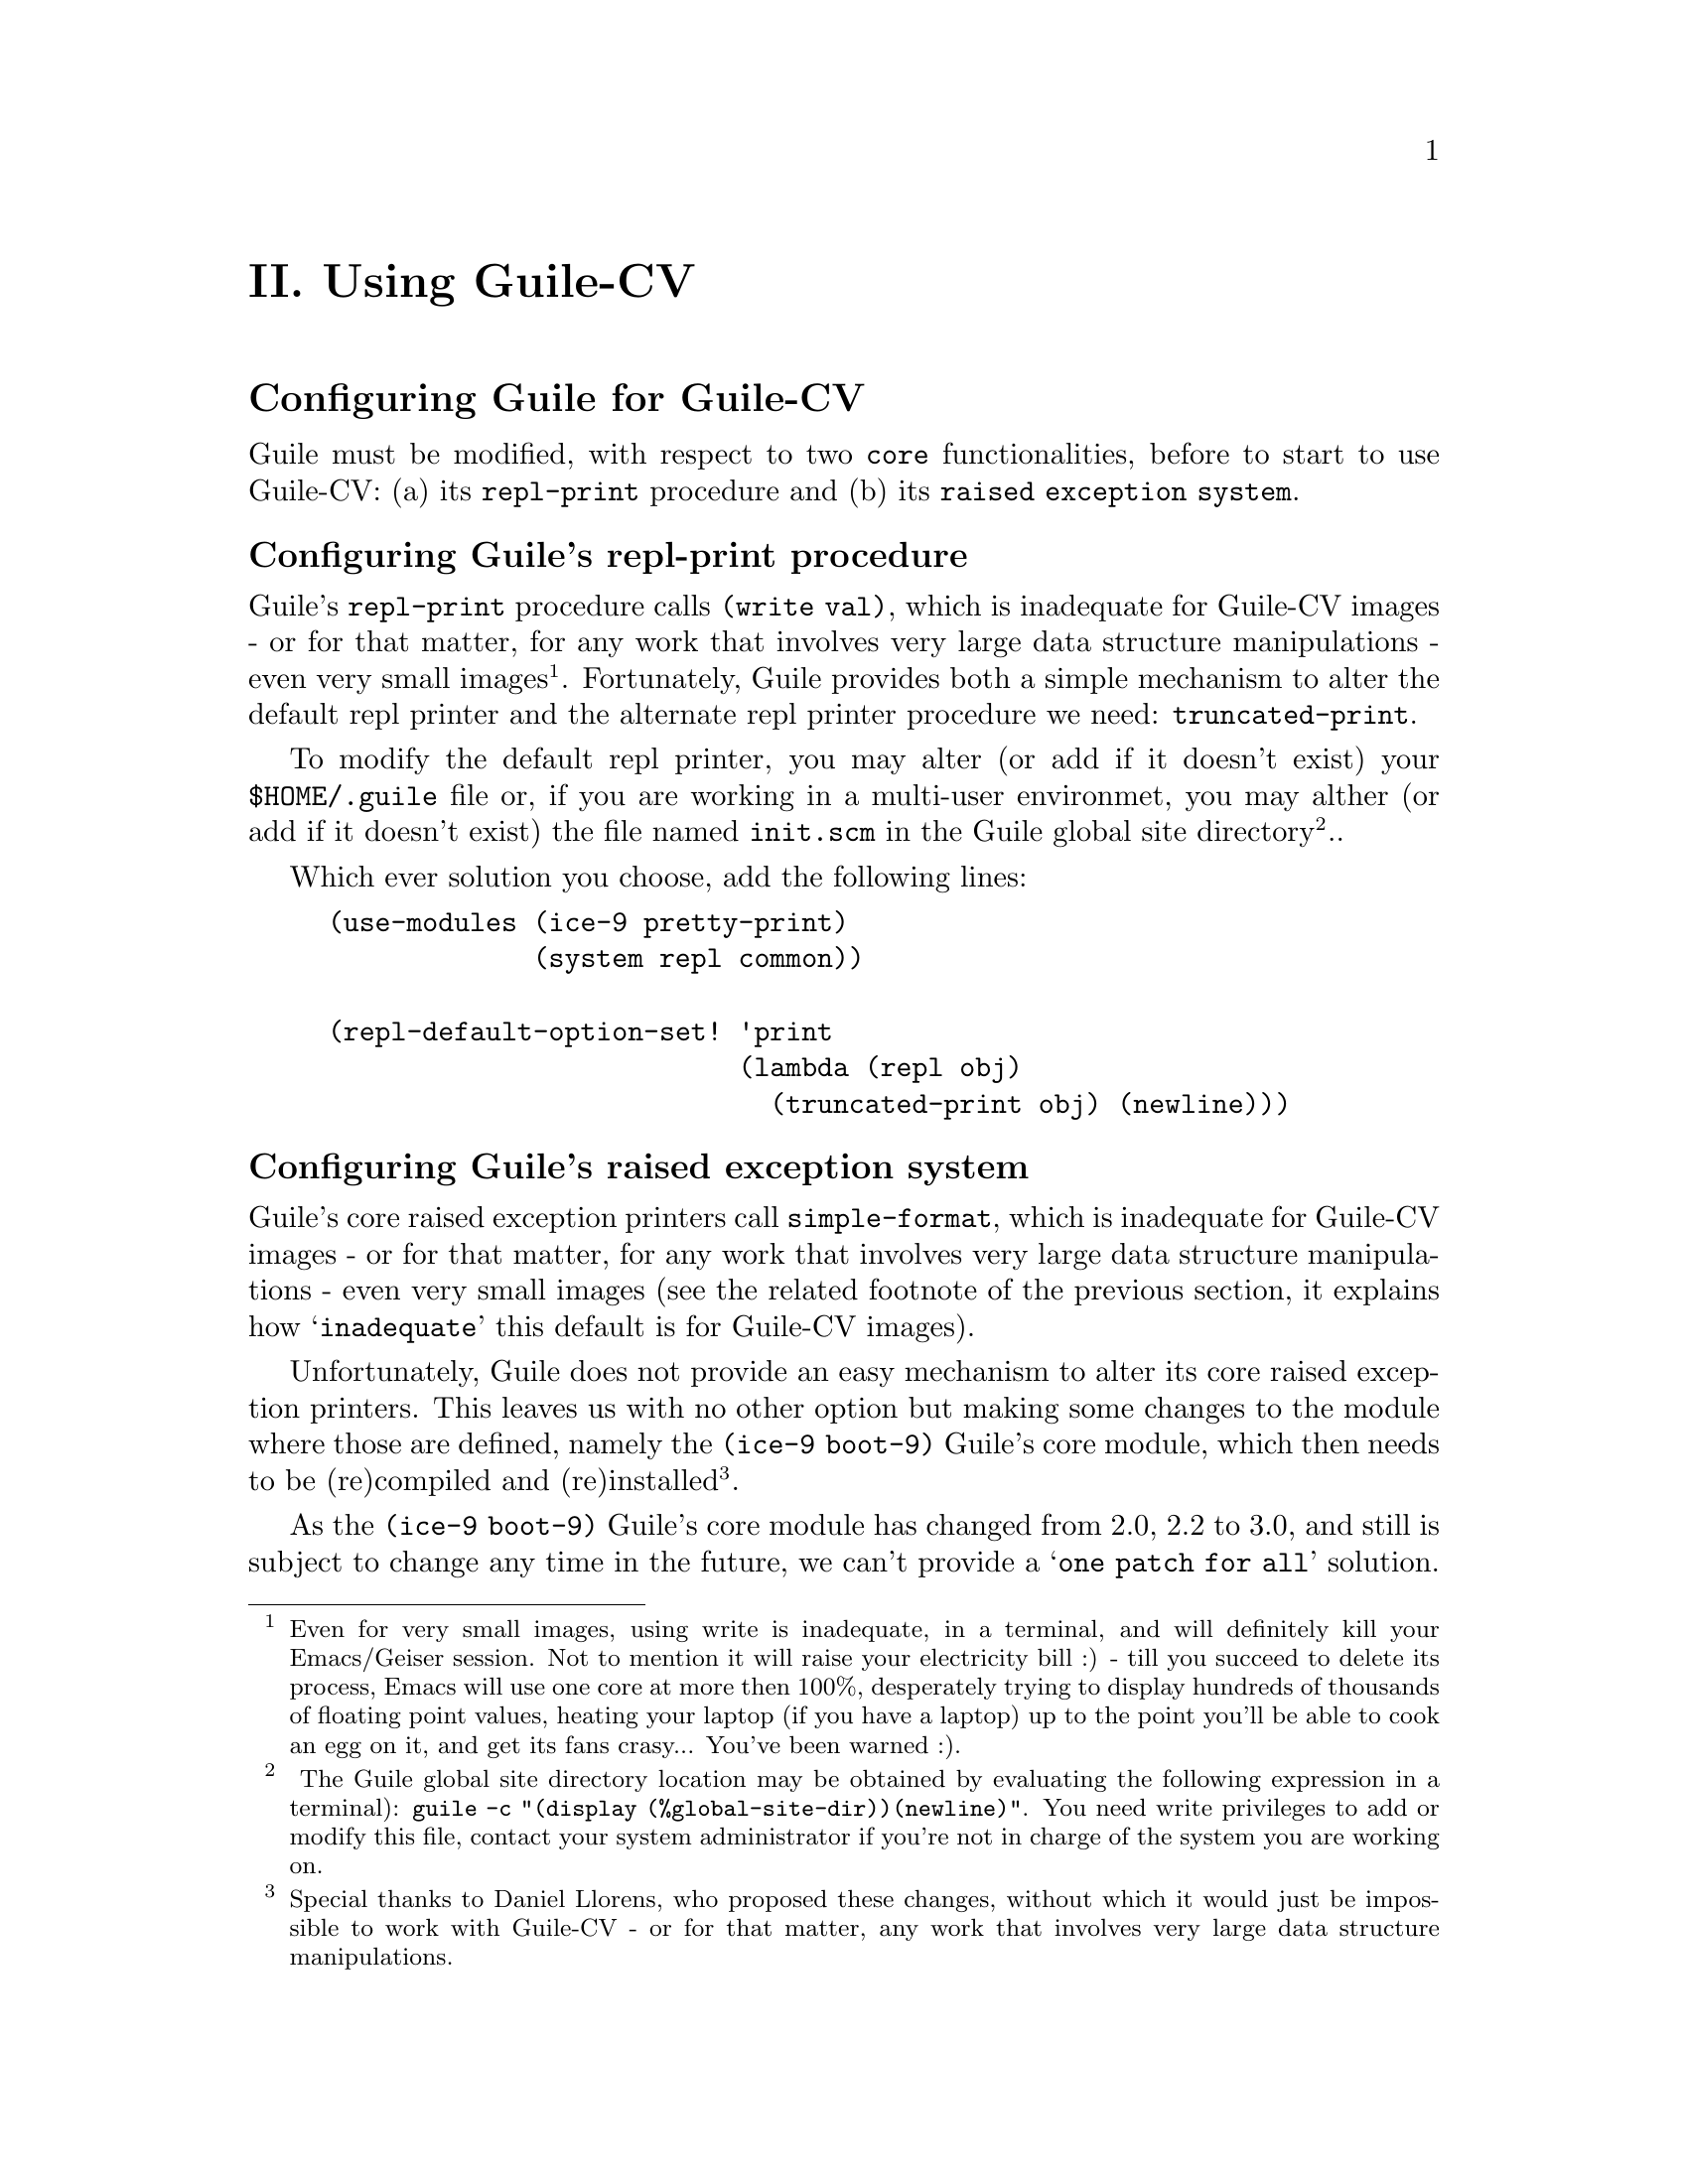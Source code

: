 @c -*- mode: texinfo; coding: utf-8 -*-
@c This is part of the GNU Guile-CV Reference Manual.
@c Copyright (C) 2016 - 2020 Free Software Foundation, Inc.
@c See the file guile-cv.texi for copying conditions.


@node Using Guile-CV
@c @chapter Using Guile-CV
@unnumbered II. Using Guile-CV


@node Configuring Guile for Guile-CV
@section Configuring Guile for Guile-CV

Guile must be modified, with respect to two @code{core} functionalities,
before to start to use Guile-CV: (a) its @code{repl-print} procedure and
(b) its @code{raised exception system}.


@node Configuring Guile's repl-print procedure
@subsection Configuring Guile's repl-print procedure

Guile's @code{repl-print} procedure calls @code{(write val)}, which is
inadequate for Guile-CV images - or for that matter, for any work that
involves very large data structure manipulations - even very small
images@footnote{Even for very small images, using write is inadequate,
in a terminal, and will definitely kill your Emacs/Geiser session.  Not
to mention it will raise your electricity bill :) - till you succeed to
delete its process, Emacs will use one core at more then 100%,
desperately trying to display hundreds of thousands of floating point
values, heating your laptop (if you have a laptop) up to the point
you'll be able to cook an egg on it, and get its fans crasy... You've
been warned :).}. Fortunately, Guile provides both a simple mechanism to
alter the default repl printer and the alternate repl printer procedure
we need: @code{truncated-print}.

To modify the default repl printer, you may alter (or add if it doesn't
exist) your @file{$HOME/.guile} file or, if you are working in a
multi-user environmet, you may alther (or add if it doesn't exist) the
file named @file{init.scm} in the Guile global site directory@footnote{
The Guile global site directory location may be obtained by evaluating
the following expression in a terminal): @code{guile -c "(display
(%global-site-dir))(newline)"}. You need write privileges to add or
modify this file, contact your system administrator if you're not in
charge of the system you are working on.}..

Which ever solution you choose, add the following lines:

@lisp
(use-modules (ice-9 pretty-print)
             (system repl common))

(repl-default-option-set! 'print
                          (lambda (repl obj)
                            (truncated-print obj) (newline)))
@end lisp


@node Configuring Guile's raised exception system
@subsection Configuring Guile's raised exception system

Guile's core raised exception printers call @code{simple-format}, which
is inadequate for Guile-CV images - or for that matter, for any work
that involves very large data structure manipulations - even very small
images (see the related footnote of the previous section, it explains
how @samp{inadequate} this default is for Guile-CV images).

Unfortunately, Guile does not provide an easy mechanism to alter its
core raised exception printers. This leaves us with no other option but
making some changes to the module where those are defined, namely the
@code{(ice-9 boot-9)} Guile's core module, which then needs to be
(re)compiled and (re)installed@footnote{Special thanks to Daniel
Llorens, who proposed these changes, without which it would just be
impossible to work with Guile-CV - or for that matter, any work that
involves very large data structure manipulations.}.

As the @code{(ice-9 boot-9)} Guile's core module has changed from 2.0,
2.2 to 3.0, and still is subject to change any time in the future, we
can't provide a @samp{one patch for all} solution.

Instead, we describe the steps to manually update your local version.
However if you think it is @samp{too much} for you, get in touch with
us, and we will guide you or provide a @samp{ready to use module},
depending on your version of Guile.

So, let's first figure out where the @code{(ice-9 boot-9)} resides on
your system@footnote{You need write privileges to modify this module,
contact your admin if you're not in charge of the system you are working
on.}, in a guile session, enter the following:

@lisp
(string-append (%package-data-dir) "/" (effective-version))
@result{}
$2 = "/opt3/share/guile/3.0"
@end lisp

The above returned value is an example of course, just proceed with the
value returned by your system. So, the file we need to edit, in our
example, is here:

@example
/opt3/share/guile/3.0/ice-9/boot-9.scm
@end example

Edit the above file and:

@enumerate
@item
Search for the line @code{(define format simple-format)}, and below, add
a line containing @code{(define exception-format simple-format)}, so
now your version of the file looks like this:

@lisp
(define format simple-format)
(define exception-format simple-format)
@end lisp

@item
Replace all occurences of @code{'(format '} using
@code{'(exception-format '} [note and meticulously respect the presence
of the leading open paren '(' and the trailing space ' ' in both the
search and replace expressions].

Save the file.

@item
Compile the file - in the following lines, substitute @code{/opt3} by
your @code{$prefix} value, @code{3.0} by your guile (effective-version)
as well as @code{$HOME}:

@lisp
cd /opt3/share/guile/3.0/ice-9
guild compile boot-9.scm
@print{}
;;; note: source file /opt3/share/guile/3.0/ice-9/boot-9.scm
;;;       newer than compiled /opt3/lib/guile/3.0/ccache/ice-9/boot-9.go
wrote `$HOME/.cache/guile/ccache/3.0-LE-8-3.A/opt3/share/guile/3.0/ice-9/boot-9.scm.go'
@end lisp

Note that the target (compiled) filename is @file{boot-9.scm.go} - not
@file{boot-9.go}.

@item
Install the compiled file:

@lisp
cp $HOME/.cache/guile/ccache/3.0-LE-8-3.A/opt3/share/guile/3.0/ice-9/boot-9.scm.go \
   /opt3/lib/guile/3.0/ccache/ice-9/boot-9.go
@end lisp
@end enumerate

Finally, once the above is completed, add the following
lines@footnote{Early versions of Guile-CV used to recommend an
@code{exception-format} setting based on @code{truncated-print}, which
works as expected if you are using Guile 2.0 or 2.2, but using Guile
3.0, a raised exception would lead to a series of @samp{Unwind-only
stack overflow exception} and exit Guile abruptly.} to your
@file{$HOME/.guile} or, if you are working in a multi-user environmet,
to the file named @file{init.scm} in the so-called Guile global site
directory (the previous subsection lists the terminal command you need
to run to see where that directory is on your system):

@lisp
(define %n-char-limit 400)
(define %n-char-limit-fmt-expr
  (simple-format #f "~~~a@@y" %n-char-limit))

(define (rewrite-fmt fmt tell)
  (let loop ((f "")
             (b 0))
    (let ((next (string-contains-ci fmt tell b)))
      (if next
          (loop (if (or (zero? next)
                        (not (char=? #\~ (string-ref fmt (- next 1)))))
                    (string-append f
                                   (substring fmt b next)
                                   %n-char-limit-fmt-expr)
                    f)
                (+ next 2))
          (string-append f (substring fmt b))))))

(when (defined? 'exception-format)
  (set! exception-format
        (lambda (port fmt0 . args)
          (apply (@@ (ice-9 format) format)
                 port
                 (rewrite-fmt (rewrite-fmt fmt0 "~s") "~a")
                 args))))
@end lisp

Feel free to adapt the @code{%n-char-limit} value to your own taste.

You are now ready to use Guile-CV!


@node Images used in Guile-CV's documentation
@section Images used in Guile-CV's documentation

Images used in Guile-CV's documentation are distributed with the source
and installed here:

@example
$prefix/share/doc/guile-cv/images
@end example

Examples using @code{im-load} and @code{im-save} given in this manual,
unless a full pathname is specified, assume that these images are
available from the guile current working directory, see @code{getcwd}
and @code{chdir} in Guile's manual

Our best recommendation, at least to start with, is to create a working
directory, such as @code{mkdir $HOME/guile-cv/images}, for example, and
as you need them, copy the distributed images you are interested in.


@node Starting Guile-CV
@section Starting Guile-CV

@sp 1
@center @sup{_} @sc{Special Note} @sup{_}

Before you start to use Guile-CV, make sure you read and implement the
recommendation made in @ref{Configuring Guile for Guile-CV}

@sp 1
With the previous @ref{Images used in Guile-CV's documentation}
recommendations in mind, open a terminal and:

@lisp
cd ~/guile-cv/images
guile
scheme@@(guile-user)> ,use (cv)
scheme@@(guile-user)> (im-load "sand.tif")
@result{}
$2 = (512 512 1 (#f32(125.0 128.0 124.0 118.0 108.0 75.0 76.0 # …)))
@end lisp

Or if you use @uref{@value{UEMACS}, Emacs} which, coupled with
@uref{@value{UGEISER}, Geiser} absolutely rocks @code{:-)}, then a
typical session becomes:

@lisp
fire Emacs
M-x cd
@print{}
Change default directory: ~/guile-cv/images

M-x run-guile
scheme@@(guile-user)> ,use (cv)
scheme@@(guile-user)> (im-load "sand.tif")
@result{}
$2 = (512 512 1 (#f32(125.0 128.0 124.0 118.0 108.0 75.0 76.0 # …)))
@end lisp

Note that to benefit from Emacs's Tab completion mechanism, while typing
image filenames, Emacs itself must be in that directory, hence the above
first step @code{M-x cd ...}

